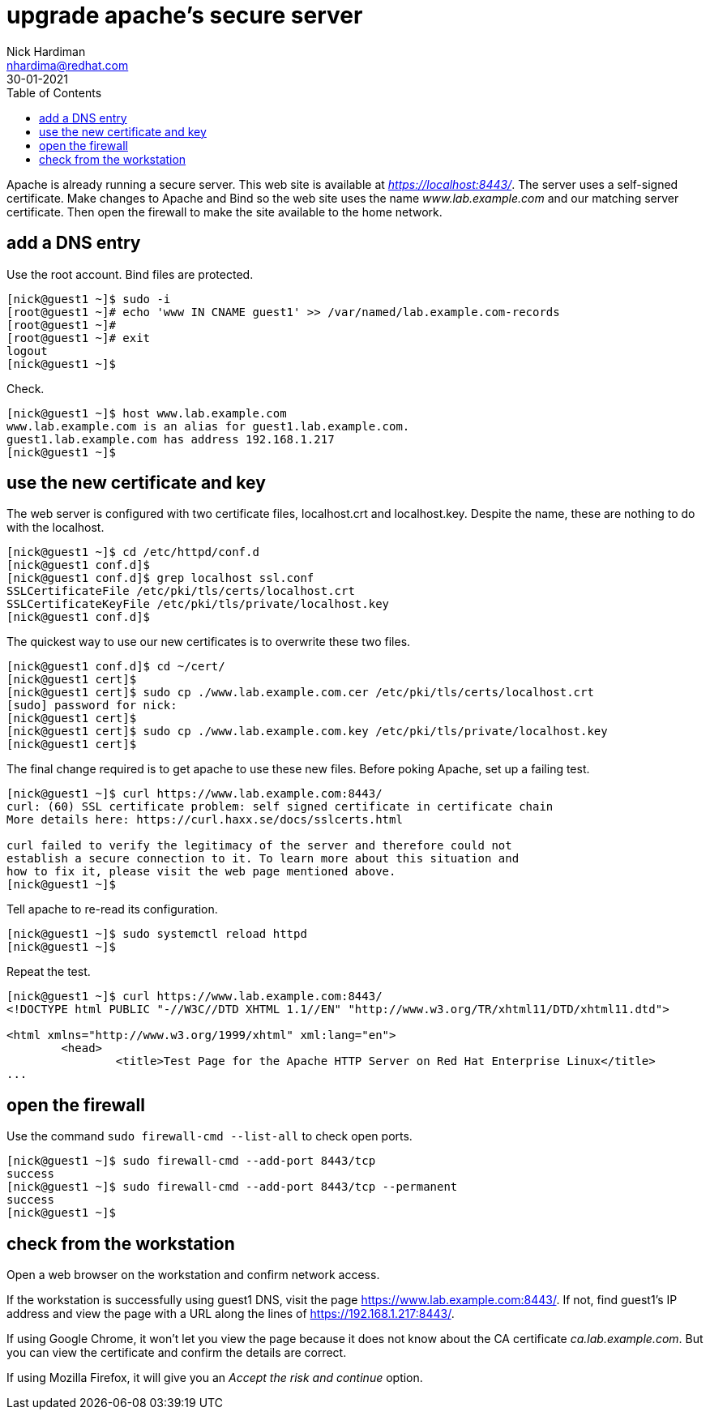 = upgrade apache's secure server
Nick Hardiman <nhardima@redhat.com>
:source-highlighter: highlight.js
:toc:
:revdate: 30-01-2021

Apache is already running a secure server. This web site is available at _https://localhost:8443/_.
The server uses a self-signed certificate. 
Make changes to Apache and Bind so the web site uses the name _www.lab.example.com_ and our matching server certificate.
Then open the firewall to make the site available to the home network. 

== add a DNS entry 

Use the root account. Bind files are protected. 

[source,shell]
....
[nick@guest1 ~]$ sudo -i
[root@guest1 ~]# echo 'www IN CNAME guest1' >> /var/named/lab.example.com-records
[root@guest1 ~]# 
[root@guest1 ~]# exit
logout
[nick@guest1 ~]$ 
....

Check. 

[source,shell]
....
[nick@guest1 ~]$ host www.lab.example.com
www.lab.example.com is an alias for guest1.lab.example.com.
guest1.lab.example.com has address 192.168.1.217
[nick@guest1 ~]$ 
....


== use the new certificate and key

The web server is configured with two certificate files, localhost.crt and localhost.key. 
Despite the name, these are nothing to do with the localhost. 

[source,shell]
....
[nick@guest1 ~]$ cd /etc/httpd/conf.d
[nick@guest1 conf.d]$ 
[nick@guest1 conf.d]$ grep localhost ssl.conf 
SSLCertificateFile /etc/pki/tls/certs/localhost.crt
SSLCertificateKeyFile /etc/pki/tls/private/localhost.key
[nick@guest1 conf.d]$ 
....

The quickest way to use our new certificates is to overwrite these two files. 

[source,shell]
....
[nick@guest1 conf.d]$ cd ~/cert/
[nick@guest1 cert]$ 
[nick@guest1 cert]$ sudo cp ./www.lab.example.com.cer /etc/pki/tls/certs/localhost.crt
[sudo] password for nick: 
[nick@guest1 cert]$ 
[nick@guest1 cert]$ sudo cp ./www.lab.example.com.key /etc/pki/tls/private/localhost.key 
[nick@guest1 cert]$ 
....

The final change required is to get apache to use these new files. 
Before poking Apache, set up a failing test. 

[source,shell]
....
[nick@guest1 ~]$ curl https://www.lab.example.com:8443/
curl: (60) SSL certificate problem: self signed certificate in certificate chain
More details here: https://curl.haxx.se/docs/sslcerts.html

curl failed to verify the legitimacy of the server and therefore could not
establish a secure connection to it. To learn more about this situation and
how to fix it, please visit the web page mentioned above.
[nick@guest1 ~]$ 
....

Tell apache to re-read its configuration.  

[source,shell]
....
[nick@guest1 ~]$ sudo systemctl reload httpd
[nick@guest1 ~]$ 
....

Repeat the test. 

[source,shell]
....
[nick@guest1 ~]$ curl https://www.lab.example.com:8443/
<!DOCTYPE html PUBLIC "-//W3C//DTD XHTML 1.1//EN" "http://www.w3.org/TR/xhtml11/DTD/xhtml11.dtd">

<html xmlns="http://www.w3.org/1999/xhtml" xml:lang="en">
	<head>
		<title>Test Page for the Apache HTTP Server on Red Hat Enterprise Linux</title>
...
....

== open the firewall 

Use the command `sudo firewall-cmd --list-all` to check open ports. 

[source,shell]
....
[nick@guest1 ~]$ sudo firewall-cmd --add-port 8443/tcp
success
[nick@guest1 ~]$ sudo firewall-cmd --add-port 8443/tcp --permanent
success
[nick@guest1 ~]$ 
....

== check from the workstation

Open a web browser on the workstation and confirm network access. 

If the workstation is successfully using guest1 DNS, visit the page https://www.lab.example.com:8443/. 
If not, find guest1's IP address and view the page with a URL along the lines of https://192.168.1.217:8443/.

If using Google Chrome, it won't let you view the page because it does not know about the CA certificate _ca.lab.example.com_.
But you can view the certificate and confirm the details are correct. 

If using Mozilla Firefox, it will give you an _Accept the risk and continue_ option. 

